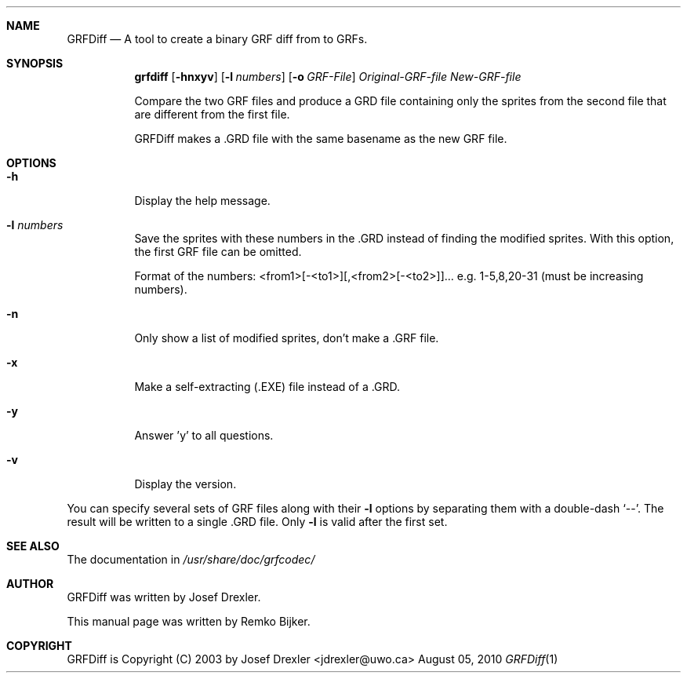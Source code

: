 .\"                                      Hey, EMACS: -*- nroff -*-
.\" Please adjust this date whenever revising the manpage.
.Dd August 05, 2010
.Dt GRFDiff 1
.Sh NAME
.Nm GRFDiff
.Nd A tool to create a binary GRF diff from to GRFs.
.Sh SYNOPSIS
.Nm grfdiff
.Op Fl hnxyv
.Op Fl l Ar numbers
.Op Fl o Ar GRF\(hyFile
.Ar Original\(hyGRF\(hyfile
.Ar New\(hyGRF\(hyfile
.Pp
Compare the two GRF files and produce a GRD file containing only the
sprites from the second file that are different from the first file.
.Pp
GRFDiff makes a .GRD file with the same basename as the new GRF file.
.Sh OPTIONS
.Bl -tag
.It Fl h
Display the help message.
.It Fl l Ar numbers
Save the sprites with these numbers in the .GRD instead of
finding the modified sprites.  With this option, the first
GRF file can be omitted.
.Pp
Format of the numbers: <from1>[\(hy<to1>][,<from2>[\(hy<to2>]]...
e.g.  1\(hy5,8,20\(hy31 (must be increasing numbers).
.It Fl n
Only show a list of modified sprites, don't make a .GRF file.
.It Fl x
Make a self\(hyextracting (.EXE) file instead of a .GRD.
.It Fl y
Answer 'y' to all questions.
.It Fl v
Display the version.
.El
.Pp
You can specify several sets of GRF files along with their
.Fl l
options by separating them with a double\(hydash `\-\-'.
The result will be written to a single .GRD file.  Only
.Fl l
is valid after the first set.
.Sh SEE ALSO
The documentation in
.Pa /usr/share/doc/grfcodec/
.Sh AUTHOR
GRFDiff was written by Josef Drexler.
.Pp
This manual page was written by Remko Bijker.
.Sh COPYRIGHT
GRFDiff is Copyright (C) 2003 by Josef Drexler <jdrexler@uwo.ca>
